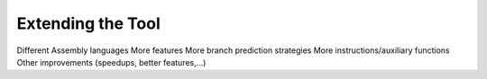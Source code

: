 Extending the Tool
==================

Different Assembly languages
More features
More branch prediction strategies
More instructions/auxiliary functions
Other improvements (speedups, better features,...)